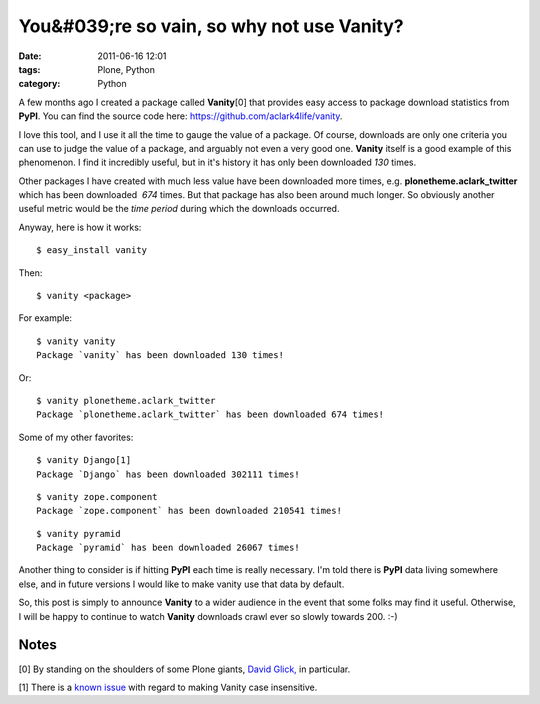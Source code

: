 You&#039;re so vain, so why not use Vanity?
###########################################
:date: 2011-06-16 12:01
:tags: Plone, Python
:category: Python

A few months ago I created a package called **Vanity**\ [0] that
provides easy access to package download statistics from **PyPI**. You
can find the source code here: `https://github.com/aclark4life/vanity`_.

I love this tool, and I use it all the time to gauge the value of a
package. Of course, downloads are only one criteria you can use to judge
the value of a package, and arguably not even a very good one.
**Vanity** itself is a good example of this phenomenon. I find it
incredibly useful, but in it's history it has only been downloaded *130*
times.

Other packages I have created with much less value have been downloaded
more times, e.g. **plonetheme.aclark\_twitter** which has been
downloaded  *674* times. But that package has also been around much
longer. So obviously another useful metric would be the *time period*
during which the downloads occurred.

.. raw:: html

   <p>

Anyway, here is how it works:

::

    $ easy_install vanity

Then:

::

    $ vanity <package>

For example:

::

    $ vanity vanity
    Package `vanity` has been downloaded 130 times!

Or:

::

    $ vanity plonetheme.aclark_twitter
    Package `plonetheme.aclark_twitter` has been downloaded 674 times!

Some of my other favorites:

::

    $ vanity Django[1]
    Package `Django` has been downloaded 302111 times!

::

    $ vanity zope.component
    Package `zope.component` has been downloaded 210541 times!

::

    $ vanity pyramid
    Package `pyramid` has been downloaded 26067 times!

Another thing to consider is if hitting **PyPI** each time is really
necessary. I'm told there is **PyPI** data living somewhere else, and in
future versions I would like to make vanity use that data by default.

.. raw:: html

   </p>

So, this post is simply to announce **Vanity** to a wider audience in
the event that some folks may find it useful. Otherwise, I will be happy
to continue to watch **Vanity** downloads crawl ever so slowly towards
200. :-)

Notes
=====

[0] By standing on the shoulders of some Plone giants, `David Glick,`_
in particular.

.. raw:: html

   </p>

[1] There is a `known issue`_ with regard to making Vanity case
insensitive.

 

 

 

.. _`https://github.com/aclark4life/vanity`: https://github.com/aclark4life/vanity
.. _David Glick,: http://davisagli.com/
.. _known issue: https://github.com/aclark4life/vanity/issues/1
